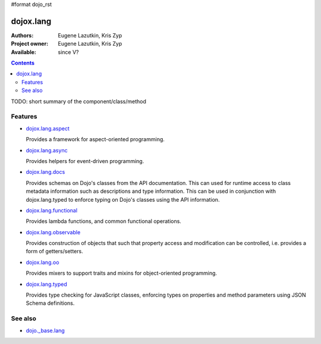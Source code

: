 #format dojo_rst

dojox.lang
==========

:Authors: Eugene Lazutkin, Kris Zyp
:Project owner: Eugene Lazutkin, Kris Zyp
:Available: since V?

.. contents::
   :depth: 2

TODO: short summary of the component/class/method


========
Features
========

* `dojox.lang.aspect <dojox/lang/aspect>`_

  Provides a framework for aspect-oriented programming.

* `dojox.lang.async <dojox/lang/async>`_

  Provides helpers for event-driven programming.

* `dojox.lang.docs <dojox/lang/docs>`_

  Provides schemas on Dojo's classes from the API documentation. This can used for runtime access to class metadata information such as descriptions and type information. This can be used in conjunction with dojox.lang.typed to enforce typing on Dojo's classes using the API information.

* `dojox.lang.functional <dojox/lang/functional>`_

  Provides lambda functions, and common functional operations.

* `dojox.lang.observable <dojox/lang/observable>`_

  Provides construction of objects that such that property access and modification can be controlled, i.e. provides a form of getters/setters.

* `dojox.lang.oo <dojox/lang/oo>`_

  Provides mixers to support traits and mixins for object-oriented programming.

* `dojox.lang.typed <dojox/lang/typed>`_

  Provides type checking for JavaScript classes, enforcing types on properties and method parameters using JSON Schema definitions.


========
See also
========

* `dojo._base.lang <dojo/_base/lang>`_

